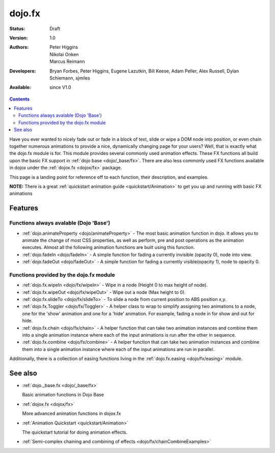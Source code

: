 .. _dojo/fx:

dojo.fx
=======

:Status: Draft
:Version: 1.0
:Authors: Peter Higgins, Nikolai Onken, Marcus Reimann
:Developers: Bryan Forbes, Peter Higgins, Eugene Lazutkin, Bill Keese, Adam Peller, Alex Russell, Dylan Schiemann, sjmiles
:Available: since V1.0

.. contents::
    :depth: 2

Have you ever wanted to nicely fade out or fade in a block of text, slide or wipe a DOM node into position, or even chain together numerous animations to provide a nice, dynamically changing page for your users?  Well, that is exactly what the dojo.fx module is for.  This module provides several commonly used animation effects.  These FX functions all build upon the basic FX support in :ref:`dojo base <dojo/_base/fx>`.  There are also less commonly used FX functions available in dojox under the :ref:`dojox.fx <dojox/fx>` package.

This page is a landing point for reference off to each function, their description, and examples.

**NOTE:** There is a great :ref:`quickstart animation guide <quickstart/Animation>` to get you up and running with basic FX animations

========
Features
========


Functions always avalable (Dojo 'Base')
---------------------------------------

* :ref:`dojo.animateProperty <dojo/animateProperty>` - The most basic animation function in dojo.  It allows you to animate the change of most CSS properties, as well as perform, pre and post operations as the animation executes.  Almost all the following animation functions are built using this function.

* :ref:`dojo.fadeIn <dojo/fadeIn>` - A simple function for fading a currently invisible (opacity 0), node into view.

* :ref:`dojo.fadeOut <dojo/fadeOut>` - A simple function for fading a currently visible(opacity 1), node to opacity 0.

Functions provided by the dojo.fx module
----------------------------------------

* :ref:`dojo.fx.wipeIn <dojo/fx/wipeIn>` -  Wipe in a node (Height 0 to max height of node).

* :ref:`dojo.fx.wipeOut <dojo/fx/wipeOut>` -  Wipe out a node (Max height to 0).

* :ref:`dojo.fx.slideTo <dojo/fx/slideTo>` -  To slide a node from current position to ABS position x,y.

* :ref:`dojo.fx.Toggler <dojo/fx/Toggler>` -  A helper class to wrap to simplify assigning two animations to a node, one for the 'show' animation and one for a 'hide' animation.  For example, fading a node in for show and out for hide.

* :ref:`dojo.fx.chain <dojo/fx/chain>` -  A helper function that can take two animation instances and combine them into a single animation instance where each of the input animations is run after the other in sequence.

* :ref:`dojo.fx.combine <dojo/fx/combine>` -  A helper function that can take two animation instances and combine them into a single animation instance where each of the input animations are run in parallel.

Additionally, there is a collection of easing functions living in the  :ref:`dojo.fx.easing <dojo/fx/easing>` module.

========
See also
========

* :ref:`dojo._base.fx <dojo/_base/fx>`

  Basic animation functions in Dojo Base

* :ref:`dojox.fx <dojox/fx>`

  More advanced animation functions in dojox.fx

* :ref:`Animation Quickstart <quickstart/Animation>`

  The quickstart tutorial for doing animation effects.

* :ref:`Semi-complex chaining and combining of effects <dojo/fx/chainCombineExamples>`
